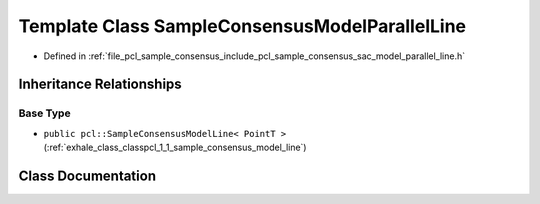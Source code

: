 .. _exhale_class_classpcl_1_1_sample_consensus_model_parallel_line:

Template Class SampleConsensusModelParallelLine
===============================================

- Defined in :ref:`file_pcl_sample_consensus_include_pcl_sample_consensus_sac_model_parallel_line.h`


Inheritance Relationships
-------------------------

Base Type
*********

- ``public pcl::SampleConsensusModelLine< PointT >`` (:ref:`exhale_class_classpcl_1_1_sample_consensus_model_line`)


Class Documentation
-------------------


.. doxygenclass:: pcl::SampleConsensusModelParallelLine
   :members:
   :protected-members:
   :undoc-members: